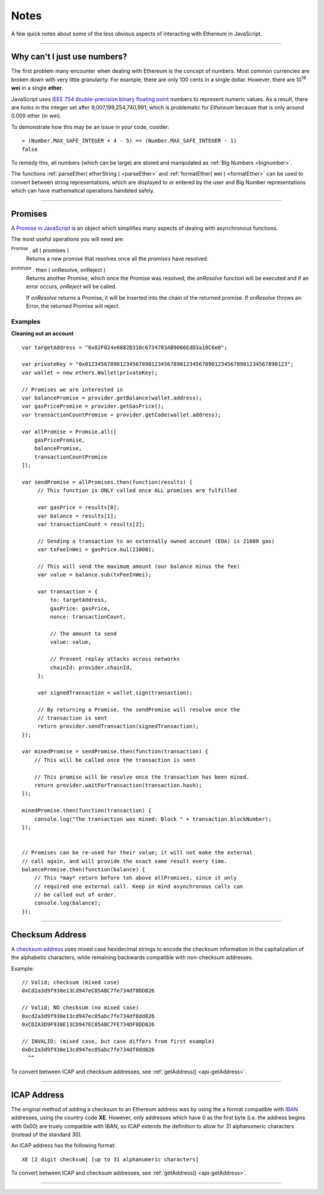 Notes
*****

A few quick notes about some of the less obvious aspects of interacting with
Ethereum in JavaScript.

-----

.. _ieee754:

Why can't I just use numbers?
=============================

The first problem many encounter when dealing with Ethereum is the concept of numbers. Most
common currencies are broken down with very little granulairty. For example, there are only
100 cents in a single dollar. However, there are  10\ :sup:`18` **wei** in a single
**ether**.

JavaScript uses `IEEE 754 double-precision binary floating point`_ numbers to represent
numeric values. As a result, there are *holes* in the integer set after
9,007,199,254,740,991; which is problematic for *Ethereum* because that is only
around 0.009 ether (in wei).

To demonstrate how this may be an issue in your code, cosider::

    > (Number.MAX_SAFE_INTEGER + 4 - 5) == (Number.MAX_SAFE_INTEGER - 1)
    false


To remedy this, all numbers (which can be large) are stored and manipulated
as :ref:`Big Numbers <bignumber>`.

The functions :ref:`parseEther( etherString ) <parseEther>` and :ref:`formatEther( wei ) <formatEther>` can be used to convert between
string representations, which are displayed to or entered by the user and Big Number representations
which can have mathematical operations handeled safely.

-----

.. _promise:

Promises
========

A `Promise in JavaScript`_ is an object which simplifies many aspects of dealing with
asynchronous functions.

The most useful operations you will need are:

:sup:`Promise` . all ( promises )
    Returns a new promise that resolves once all the *promises* have resolved.

:sup:`prototype` . then ( onResolve, onReject )
    Returns another Promise, which once the Promise was resolved, the *onResolve*
    function will be executed and if an error occurs, *onReject* will be called.

    If *onResolve* returns a Promise, it will be inserted into the chain of the returned
    promise. If *onResolve* throws an Error, the returned Promise will reject.

**Examples**
------------

**Cleaning out an account**

::

    var targetAddress = "0x02F024e0882B310c6734703AB9066EdD3a10C6e0";

    var privateKey = "0x0123456789012345678901234567890123456789012345678901234567890123";
    var wallet = new ethers.Wallet(privateKey);

    // Promises we are interested in
    var balancePromise = provider.getBalance(wallet.address);
    var gasPricePromise = provider.getGasPrice();
    var transactionCountPromise = provider.getCode(wallet.address);

    var allPromise = Promsie.all([
        gasPricePromise,
        balancePromise,
        transactionCountPromise
    ]);

    var sendPromise = allPromises.then(function(results) {
         // This function is ONLY called once ALL promises are fulfilled

         var gasPrice = results[0];
         var balance = results[1];
         var transactionCount = results[2];

         // Sending a transaction to an externally owned account (EOA) is 21000 gas)
         var txFeeInWei = gasPrice.mul(21000);

         // This will send the maximum amount (our balance minus the fee)
         var value = balance.sub(txFeeInWei);

         var transaction = {
             to: targetAddress,
             gasPrice: gasPrice,
             nonce: transactionCount,

             // The amount to send
             value: value,

             // Prevent replay attacks across networks
             chainId: provider.chainId,
         };

         var signedTransaction = wallet.sign(transaction);

         // By returning a Promise, the sendPromise will resolve once the
         // transaction is sent
         return provider.sendTransaction(signedTransaction);
    });

    var minedPromise = sendPromise.then(function(transaction) {
        // This will be called once the transaction is sent

        // This promise will be resolve once the transaction has been mined.
        return provider.waitForTransaction(transaction.hash);
    });

    minedPromise.then(function(transaction) {
        console.log("The transaction was mined: Block " + transaction.blockNumber);
    });


    // Promises can be re-used for their value; it will not make the external
    // call again, and will provide the exact same result every time.
    balancePromise.then(function(balance) {
        // This *may* return before teh above allPromises, since it only
        // required one external call. Keep in mind asynchronous calls can
        // be called out of order.
        console.log(balance);
    });

-----

.. _checksum-address:

Checksum Address
================

A `checksum address`_ uses mixed case hexidecimal strings to encode the checksum
information in the capitalization of the alphabetic characters, while remaining
backwards compatible with non-checksum addresses.

Example::

    // Valid; checksum (mixed case)
    0xCd2a3d9f938e13Cd947eC05ABC7fe734df8DD826

    // Valid; NO checksum (no mixed case)
    0xcd2a3d9f938e13cd947ec05abc7fe734df8dd826
    0xCD2A3D9F938E13CD947EC05ABC7FE734DF8DD826

    // INVALID; (mixed case, but case differs from first example)
    0xDc2a3d9f938e13cd947ec05abc7fe734df8dd826
      ^^

To convert between ICAP and checksum addresses, see :ref:`getAddress() <api-getAddress>`.

.. _checksum address: https://github.com/ethereum/EIPs/issues/55


-----

.. _icap-address:

ICAP Address
============

The original method of adding a checksum to an Ethereum address was by using the
a format compatible with `IBAN`_ addresses, using the country code **XE**. However,
only addresses which have 0 as the first byte (i.e. the address begins with 0x00)
are truely compatible with IBAN, so ICAP extends the definition to allow for 31
alphanumeric characters (instead of the standard 30).

An ICAP address has the following format::

    XE [2 digit checksum] [up to 31 alphanumeric characters]

To convert between ICAP and checksum addresses, see :ref:`getAddress() <api-getAddress>`.

-----

.. _IBAN: https://en.wikipedia.org/wiki/International_Bank_Account_Number
.. _IEEE 754 double-precision binary floating point: https://en.wikipedia.org/wiki/Double-precision_floating-point_format
.. _BN.js: https://github.com/indutny/bn.js/
.. _Promise in JavaScript: https://developer.mozilla.org/en-US/docs/Web/JavaScript/Reference/Global_Objects/Promise

.. EOF
